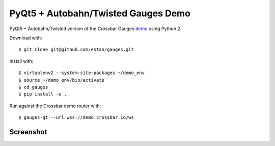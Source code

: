 PyQt5 + Autobahn/Twisted Gauges Demo
====================================

PyQt5 + Autobahn/Twisted version of the Crossbar Gauges demo_ using Python 2.

Download with::

   $ git clone git@github.com:estan/gauges.git

Install with::

   $ virtualenv2 --system-site-packages ~/demo_env
   $ source ~/demo_env/bin/activate
   $ cd gauges
   $ pip install -e .

Run against the Crossbar demo router with::

   $ gauges-qt --url wss://demo.crossbar.io/ws

Screenshot
----------

.. image:: https://raw.githubusercontent.com/estan/gauges/master/screenshot.png
    :alt: Screenshot of the demo client
    :align: center

.. _demo: https://demo.crossbar.io/gauges/index.html
